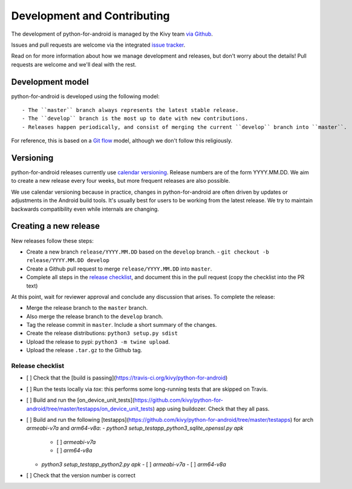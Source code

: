 Development and Contributing
============================

The development of python-for-android is managed by the Kivy team `via
Github <https://github.com/kivy/python-for-android>`_.

Issues and pull requests are welcome via the integrated `issue tracker
<https://github.com/kivy/python-for-android/issues>`_.

Read on for more information about how we manage development and
releases, but don't worry about the details! Pull requests are welcome
and we'll deal with the rest.

Development model
-----------------

python-for-android is developed using the following model::

- The ``master`` branch always represents the latest stable release.
- The ``develop`` branch is the most up to date with new contributions.
- Releases happen periodically, and consist of merging the current ``develop`` branch into ``master``.

For reference, this is based on a `Git flow
<https://nvie.com/posts/a-successful-git-branching-model/>`__ model,
although we don't follow this religiously.

Versioning
----------

python-for-android releases currently use `calendar versioning
<https://calver.org/>`__. Release numbers are of the form
YYYY.MM.DD. We aim to create a new release every four weeks, but more
frequent releases are also possible.

We use calendar versioning because in practice, changes in
python-for-android are often driven by updates or adjustments in the
Android build tools. It's usually best for users to be working from
the latest release. We try to maintain backwards compatibility even
while internals are changing.


Creating a new release
----------------------

New releases follow these steps:

- Create a new branch ``release/YYYY.MM.DD`` based on the ``develop`` branch.
  - ``git checkout -b release/YYYY.MM.DD develop``
- Create a Github pull request to merge ``release/YYYY.MM.DD`` into ``master``.
- Complete all steps in the `release checklist <release_checklist_>`_,
  and document this in the pull request (copy the checklist into the PR text)

At this point, wait for reviewer approval and conclude any discussion that arises. To complete the release:

- Merge the release branch to the ``master`` branch.
- Also merge the release branch to the ``develop`` branch.
- Tag the release commit in ``master``. Include a short summary of the changes.
- Create the release distributions: ``python3 setup.py sdist``
- Upload the release to pypi: ``python3 -m twine upload``.
- Upload the release ``.tar.gz`` to the Github tag.

.. _release_checklist:

Release checklist
~~~~~~~~~~~~~~~~~

- [ ] Check that the [build is passing](https://travis-ci.org/kivy/python-for-android)
- [ ] Run the tests locally via `tox`: this performs some long-running tests that are skipped on Travis.
- [ ] Build and run the [on_device_unit_tests](https://github.com/kivy/python-for-android/tree/master/testapps/on_device_unit_tests) app using buildozer. Check that they all pass.
- [ ] Build and run the following [testapps](https://github.com/kivy/python-for-android/tree/master/testapps) for arch `armeabi-v7a` and `arm64-v8a`:
  - `python3 setup_testapp_python3_sqlite_openssl.py apk`
    - [ ] `armeabi-v7a`
    - [ ] `arm64-v8a`
  - `python3 setup_testapp_python2.py apk`
    - [ ] `armeabi-v7a`
    - [ ] `arm64-v8a`
- [ ] Check that the version number is correct
